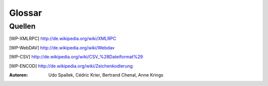 Glossar
#######

.. glossary::
   :sorted:

   Aktionen
      Eine *Aktion* ist eine Funktion, die durch einen Benutzereingriff ausgelöst wird.
      *Aktionen* werden über Menü-Einträge oder Drücken von Knöpfen aufgerufen.
      Aktionen stellen oft :term:`Wizards` bereit.

   Infoseite
      Die *Infoseite* ist ein :term:`Sicht`-Typ, mit der Möglichkeit andere Sichten zu verarbeiten.
      Diese Art von Sicht ist weder dokumentiert noch bisher benutzt.

   Zeichen Kodierung
      Siehe [WP-ENCOD]_

   CSV
      Dateiformat für Komma separierte Werte (Comma Separated Values). Siehe [WP-CSV]_

   Daten
      *Daten* sind Informationen, welche von Benutzern erstellt wurden.


   Dialog
      *Dialoge* werden benutzt um Einstellungen für verschiedene :term:`Aktionen`
      abzufragen oder um eine Bestätigung des Benutzers abzuwarten.

   Felder
      *Felder* sind Attribute von *Daten-Objekten*. Die *Felder* sind
      in relationalen Datenbanken als Tabellenspalten dargestellt.

   Formularansicht
      Die *Formularansicht* ist ein :term:`Sicht-Typ <Sicht>`, der einen einzigen
      :term:`Datensatz` darstellt.

   Formular
      Das *Formular* ist eine grundlegende Art von :term:`Sicht` in Tryton.
      *Formulare* können unterschiedliche Sichten auf :term:`Daten`: bereitstellen.

      * :term:`Formularansicht`
      * :term:`Baumansicht`
      * :term:`Diagrammansicht`

   Diagrammansicht
      *Graphenansicht* ist eine Art von :term:`Sicht` um Datensätze in einem
      Diagramm darzustellen. *Graphen Sicht* können Tortendiagramme oder Balkendiagramme sein.

   Hauptbereich
      Der *Hauptbereich* ist eine großer Teil in der Mitte des
      :term:`Tryton client`. *Den Tryton client benutzen* bezeichnet hauptsächlich den
      *Hauptbereich*. Er beinhaltet :term:`Tabs` um die verschiedenen
      :term:`Formulare <Formular>` zu ordnen und darzustellen.

   Modell
      Ein *Modell* beschreibt wie Daten intern strukturiert und gespeichert werden.
      Modelle legen auch fest, wie auf Daten zugegriffen wird. Modelle definieren den
      Rahmen, in dem Datensätze und Beziehungen für ein bestimmtes Aufgabengebiet
      hinterlegt werden können.

   Module
      *Module* sind Pakete aus Dateien für den :term:`Tryton Server`. Ein
      *Module* definiert :term:`Modelle <Modell>`, die Präsentation der Information
      (:term:`Sichten <Sicht>`), Funktionen, :term:`Aktionen` und Voreinstellungen.
      Zusätzlich können *Module* standardisierte Systemdaten wie zum Beispiel die ISO
      Namen der Länder beeinhalten. *Module* sind in Tryton generisch aufgebaut.
      Das bedeutet, sie sind so einfach, dass die meisten nur die grundlegende
      Funktionalität bereitzustellen. Spezielle Anpassungen für unterschiedliche
      Anwendungsfälle werden in Zusatzmodulen realisiert.

   Plugins
      Ein *plugin* ist ein Zusatzmodul für den :term:`Tryton client`.

   Popup
      Ein kleines Fenster, welches sich im Hauptbereich in den Vordergrund stellt.

   Datensatz
      Ein Datensatz ist eine zusammengefasste Einheit von :term:`Datenfeldern
      <felder>`. *Datensätze* werden als Zeilen
      in einer relationalen Datenbank-Tabellen dargestellt.

   Tabs
      *Tabs* sind :term:`Widgets` um verschiedene Inhalte nebeneinander darzustellen.
      Sie werden benutzt um zwischen verschiedenen Aufgabengebieten umzuschalten.
      Tryton benutzt *Tabs* auf zwei Ebenen:

      * Ein unterteilter :term:`Hauptbereich`.
      * Tabs innerhalb einer :term:`Sicht`.

      Der Hauptbereich besteht aus *Tabs*, welche das Hauptmenü und alle
      Views zu einem dazugehörtigen :term:`Modell` einbetten. Der andere Typ eines
      *Tabs* wird innerhalb einer :term:`Sicht` benutzt um die
      verschiedene Bereiche des gleichen Modells visuell abzutrennen.
      Diese *Tabs* werden benutzt um die Inhalte eines Modells in verschiedene
      Unterpunkte zu strukturieren.

   Drei Schichten
      Eine *drei Schichten* Anwendungs Plattform wie Tryton, besteht aus drei
      verschiedenen Software Komponenten:

      1. Die Speicher- oder Daten-Schicht
      2. Die Logik- oder Anwendungs-Schicht
      3. Die Präsentations-Schicht

      Die Speicher-Schicht im Tryton-Plattform wird durch die PostgreSQL
      Datenbank bereitgestellt. Die Logik-Schicht wird durch den
      :term:`Tryton server` und dessen :term:`Module` zur Verfügung gestellt.
      Die Präsentations-Schicht ist hauptsächlich durch den :term:`Tryton client`
      dargestellt. In einer *Drei Schichten* Architektur verbindet sich die
      Präsentations-Schicht (Client) nie direkt mit der Speicher-Schicht.
      Jede Kommunikation wird durch die Logik-Schicht überwacht.

   Baumansicht
      Die *Baumansicht* ist ein :term:`Sicht-Typ <Sicht>`, der mehrere :term:`Datensätze <Datensatz>` gleichzeitig anzeigt.
      *Baumansichten* können flache Listen oder Tabellen wie auch verschachtelte baum-artige Listen sein.

   Tryton Server
      Der *Tryton Server* ist die Anwendungs- oder Logik-Schicht in der
      :term:`drei Schichten` Anwendungs-Plattform *Tryton*. Der *Tryton Server*
      verbindet die zugrunde liegende Anwendungslogik der verschiedenen
      :term:`Module` mit den dazugehörigen Datensätzen. Der
      *Tryton Server* stellt verschiedene Interfaces zur Darstellung der
      erstellten Informationen bereit:

      * :term:`Tryton client`: (grafisches Benutzer Oberläche GUI)
      * XMLRPC siehe [WP-XMLRPC]_
      * WebDAV siehe [WP-WebDAV]_
      * OpenOffice

   Tryton Client
      Die *Tryton client* Anwendung ist der grafische Benutzer Oberfläche (GUI)
      des :term:`Tryton servers <Tryton server>`.

   Sicht
      Eine *Sicht* ist die visuelle Präsentation von :term:`Daten`.
      *Sichten* befinden sich in :term:`Tabs` im :term:`Hauptbereich` des
      :term:`Tryton client`. Es gibt zwei grundsätzliche Typen von *Sichten* in Tryton:

      1. :term:`Formular`
      2. :term:`Infoseite`

      Jede der Sichten-Typen hat verschiedene Arten der Darstellung. *Sichten*
      sind aus mehreren :term:`Widgets` aufgebaut und stellen oft zusätzliche
      :term:`Aktionen` bereit. Es ist auch möglich die gleichen Daten mit
      verschiedenen alternativen Sichten darzustellen.

   Widgets
      Ein *Widget* ist ein visuelles Steuerelement der grafischen Benutzer Oberfläche (GUI).
      Einige *Widgets* stellen lediglich Informationen dar, Andere erlauben
      es dem Benutzer Änderungen zu machen. Bespiele von *Widgets* sind Knöpfe,
      Check-Boxen, Eingabefelder, Auswahllisten, Tabellen, Listen, Bäume, ...

   Wizards
      *Wizards* beeinhalten mehrer aufeinanderfolgende Schritte um komplexe
      :term:`Aktionen` auszuführen. Ein *Wizard* teilt die Komplexität
      mancher Aktionen in mehrere geführte Schritte auf.

Quellen
*******

.. [WP-XMLRPC] http://de.wikipedia.org/wiki/XMLRPC

.. [WP-WebDAV] http://de.wikipedia.org/wiki/Webdav

.. [WP-CSV] http://de.wikipedia.org/wiki/CSV_%28Dateiformat%29 
.. [WP-ENCOD] http://de.wikipedia.org/wiki/Zeichenkodierung

:Autoren:
  Udo Spallek, Cédric Krier, Bertrand Chenal, Anne Krings


